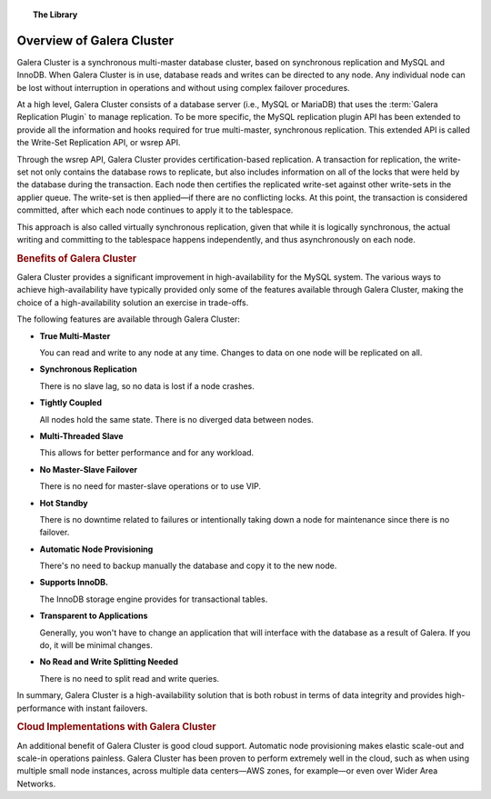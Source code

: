 .. topic:: The Library
   :name: left-margin

   .. cssclass:: no-bull

      - :doc:`Documentation <./index>`
      - :doc:`Knowledge Base <../kb/index>`

      .. cssclass:: no-bull-sub

         - :doc:`Troubleshooting <../kb/trouble/index>`
         - :doc:`Best Practices <../kb/best/index>`

      - :doc:`FAQ <../faq>`
      - :doc:`Training <../training/index>`

      .. cssclass:: no-bull-sub

         - :doc:`Tutorial Articles <../training/tutorials/index>`
         - :doc:`Training Videos <../training/videos/index>`

      .. cssclass:: bull-head

         Related Documents

      .. cssclass:: bull-head

         Related Articles


.. cssclass:: library-document
.. _`overview-galera`:

=============================
Overview of Galera Cluster
=============================

Galera Cluster is a synchronous multi-master database cluster, based on synchronous replication and MySQL and InnoDB.  When Galera Cluster is in use, database reads and writes can be directed to any node. Any individual node can be lost without interruption in operations and without using complex failover procedures.

At a high level, Galera Cluster consists of a database server (i.e., MySQL or MariaDB) that uses the :term:`Galera Replication Plugin` to manage replication. To be more specific, the MySQL replication plugin API has been extended to provide all the information and hooks required for true multi-master, synchronous replication.  This extended API is called the Write-Set Replication API, or wsrep API.

Through the wsrep API, Galera Cluster provides certification-based replication.  A transaction for replication, the write-set not only contains the database rows to replicate, but also includes information on all of the locks that were held by the database during the transaction.  Each node then certifies the replicated write-set against other write-sets in the applier queue.  The write-set is then applied |---| if there are no conflicting locks.  At this point, the transaction is considered committed, after which each node continues to apply it to the tablespace.

This approach is also called virtually synchronous replication, given that while it is logically synchronous, the actual writing and committing to the tablespace happens independently, and thus asynchronously on each node.


.. _`benefits-galera`:
.. rst-class:: rubric-1
.. rubric:: Benefits of Galera Cluster

Galera Cluster provides a significant improvement in high-availability for the MySQL system.  The various ways to achieve high-availability have typically provided only some of the features available through Galera Cluster, making the choice of a high-availability solution an exercise in trade-offs.

The following features are available through Galera Cluster:

- **True Multi-Master**

  You can read and write to any node at any time. Changes to data on one node will be replicated on all.

- **Synchronous Replication**

  There is no slave lag, so no data is lost if a node crashes.

- **Tightly Coupled**

  All nodes hold the same state. There is no diverged data between nodes.

- **Multi-Threaded Slave**

  This allows for better performance and for any workload.

- **No Master-Slave Failover**

  There is no need for master-slave operations or to use VIP.

- **Hot Standby**

  There is no downtime related to failures or intentionally taking down a node for maintenance since there is no failover.

- **Automatic Node Provisioning**

  There's no need to backup manually the database and copy it to the new node.

- **Supports InnoDB.**

  The InnoDB storage engine provides for transactional tables.

- **Transparent to Applications**

  Generally, you won't have to change an application that will interface with the database as a result of Galera. If you do, it will be minimal changes.

- **No Read and Write Splitting Needed**

  There is no need to split read and write queries.

In summary, Galera Cluster is a high-availability solution that is both robust in terms of data integrity and provides high-performance with instant failovers.


.. _`Galera Cluster Cloud Implementations`:

.. rst-class:: rubric-1
.. rubric:: Cloud Implementations with Galera Cluster

An additional benefit of Galera Cluster is good cloud support.  Automatic node provisioning makes elastic scale-out and scale-in operations painless.  Galera Cluster has been proven to perform extremely well in the cloud, such as when using multiple small node instances, across multiple data centers |---| AWS zones, for example |---| or even over Wider Area Networks.

.. |---|   unicode:: U+2014 .. EM DASH
   :trim:
